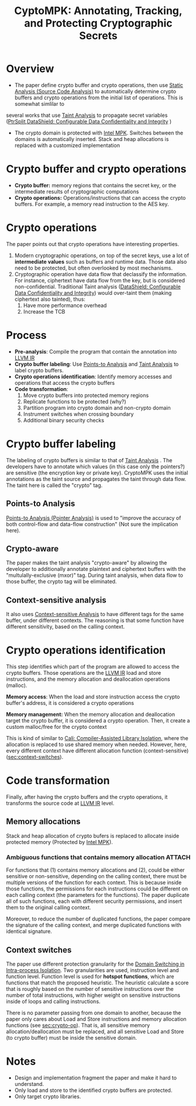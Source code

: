 :PROPERTIES:
:ID: 68765dae-6c9b-4a62-bb7f-ab17723a59b9
:END:
#+title: CyptoMPK: Annotating, Tracking, and Protecting Cryptographic Secrets
#+BEAMER_FRAME_LEVEL: 3
#+filetags: :compiler:paper-notes:
* Overview
+ The paper define crypto buffer and crypto operations, then use [[id:68bbc446-f046-4df6-b1ed-ba11681a742a][Static Analysis (Source Code Analysis)]] to automatically determine crypto buffers and crypto operations from the initial list of operations. This is somewhat simlilar to
several works that use [[id:19d7a9ab-1f71-4812-84b9-a9624e6c40e1][Taint Analysis]] to propagate secret variables ([[id:5858d065-e920-48c1-9b26-f3fc071a9bf2][PtrSplit]],[[id:216535ed-b19c-42d8-af06-119f9c5f421f][DataShield: Configurable Data Confidentiality and Integrity]] )

+ The crypto domain is protected with [[id:027687ec-a1ba-4d7d-8c56-de4e17cc6e1d][Intel MPK]]. Switches between the domains is automatically inserted. Stack and heap allocations is replaced with a customized implementation

* Crypto buffer and crypto operations
+ *Crypto buffer:* memory regions that contains the secret key, or the intermediate results of cryptographic computations
+ *Crypto operations:* Operations/instructions that can access the crypto buffers. For example, a memory read instruction to the AES key.


* Crypto operations
The paper points out that crypto operations have interesting properties.
1. Modern cryptographic operations, on top of the secret keys, use a lot of *intermediate values* such as buffers and runtime data. Those data also need to be protected, but often overlooked by most mechanisms.
2. Cryptographic operation have data flow that declassify the information. For instance, ciphertext have data flow from the key, but is considered non-confidential. Traditional Taint analysis ([[id:216535ed-b19c-42d8-af06-119f9c5f421f][DataShield: Configurable Data Confidentiality and Integrity]]) would over-taint them (making ciphertext also tainted), thus:
   1. Have more performance overhead
   2. Increase the TCB

* Process
+ *Pre-analysis*: Compile the program that contain the annotation into [[id:8c4d5b4c-4f13-48ae-a4af-13c3d5cbc11e][LLVM IR]]
+ *Crypto buffer labeling*: Use [[id:61be9235-539c-4b30-83af-5bc06bbced35][Points-to Analysis]] and [[id:19d7a9ab-1f71-4812-84b9-a9624e6c40e1][Taint Analysis]] to label crypto buffers.
+ *Crypto operations identification*: Identify memory accesses and operations that access the crypto buffers
+ *Code transformation*:
  1. Move crypto buffers into protected memory regions
  2. Replicate functions to be protected (why?)
  3. Partition program into crypto domain and non-crypto domain
  4. Instrument switches when crossing boundary
  5. Additional binary security checks

* Crypto buffer labeling
The labeling of crypto buffers is similar to that of [[id:19d7a9ab-1f71-4812-84b9-a9624e6c40e1][Taint Analysis]] . The developers have to annotate which values (in this case only the pointers?) are sensitive (the encryption key or private key). CryptoMPK uses the initial annotations as the taint source and propagates the taint through data flow. The taint here is called the "crypto" tag.

** Points-to Analysis
[[id:61be9235-539c-4b30-83af-5bc06bbced35][Points-to Analysis (Pointer Analysis)]] is used to "improve the accuracy of both control-flow and data-flow construction" (Not sure the implication here).

** Crypto-aware
The paper makes the taint analysis "crypto-aware" by allowing the developer to additionally annotate plaintext and ciphertext buffers with the "multulally-exclusive (mxor)" tag. During taint analysis, when data flow to those buffer, the crypto tag will be eliminated.

** Context-sensitive analysis
It also uses [[id:ab571a54-a9df-4c41-8c7b-8f100aabd574][Context-sensitive Analysis]] to have different tags for the same buffer, under different contexts. The reasoning is that some function have different sensitivity, based on the calling context.

* Crypto operations identification
<<sec:crypto-op>> This step identifies which part of the program are allowed to access the crypto buffers. Those operations are the [[id:8c4d5b4c-4f13-48ae-a4af-13c3d5cbc11e][LLVM IR]] load and store instructions, and the memory allocation and deallocation operations (malloc).

*Memory access*: When the load and store instruction access the crypto buffer's address, it is considered a crypto operations

*Memory management:* When the memory allocation and deallocation target the crypto buffer, it is considered a crypto operation. Then, it create a custom malloc/free for the crypto context

This is kind of similar to [[id:0fc81ef8-f433-4a84-95b6-9a0b19a48b73][Cali: Compiler-Assisted Library Isolation]], where the allocation is replaced to use shared memory when needed. However, here, every different context have different allocation function (context-sensitive)([[sec:context-switches]]).

* Code transformation
Finally, after having the crypto buffers and the crypto operations, it transforms the source code at [[id:8c4d5b4c-4f13-48ae-a4af-13c3d5cbc11e][LLVM IR]] level.

** Memory allocations
Stack and heap allocation of crypto bufers is replaced to allocate inside protected memory (Protected by [[id:027687ec-a1ba-4d7d-8c56-de4e17cc6e1d][Intel MPK]]).

*** Ambiguous functions that contains memory allocation :ATTACH:
:PROPERTIES:
:ID:       569148a6-f095-44f3-b252-f978c56d3a44
:END:

[[attachment:_20211118_143522screenshot.png]]


For functions that (1) contains memory allocations and (2), could be either sensitive or non-sensitive, depending on the calling context, there must be multiple versions of the function for each context. This is because inside those functions, the permissions for each instructions could be different on each calling context (the parameters for the functions). The paper duplicate all of such functions, each with different security permissions, and insert them to the original calling context.

Moreover, to reduce the number of duplicated functions, the paper compare the signature of the calling context, and merge duplicated functions with identical signature.

** Context switches
<<sec:context-switches>> The paper use different protection granularity for the [[id:18708239-715c-47b3-8db6-81bc6df24f5e][Domain Switching in Intra-process Isolation]]. Two granularities are used, instruction level and function level. Function level is used for *hotspot functions*, which are functions that match the proposed heuristic. The heuristic calculate a score that is roughly based on the number of sensitive instructions over the number of total instructions, with higher weight on sensitive instructions inside of loops and calling instructions.



There is no parameter passing from one domain to another, because the paper only cares about Load and Store instructions and memory allocation functions (see [[sec:crypto-op]]). That is, all sensitive memory allocation/deallocation must be replaced, and all sensitive Load and Store (to crypto buffer) must be inside the sensitive domain.

* Notes
+ Design and implementation fragment the paper and make it hard to understand.
+ Only load and store to the identified crypto buffers are protected.
+ Only target crypto libraries.
